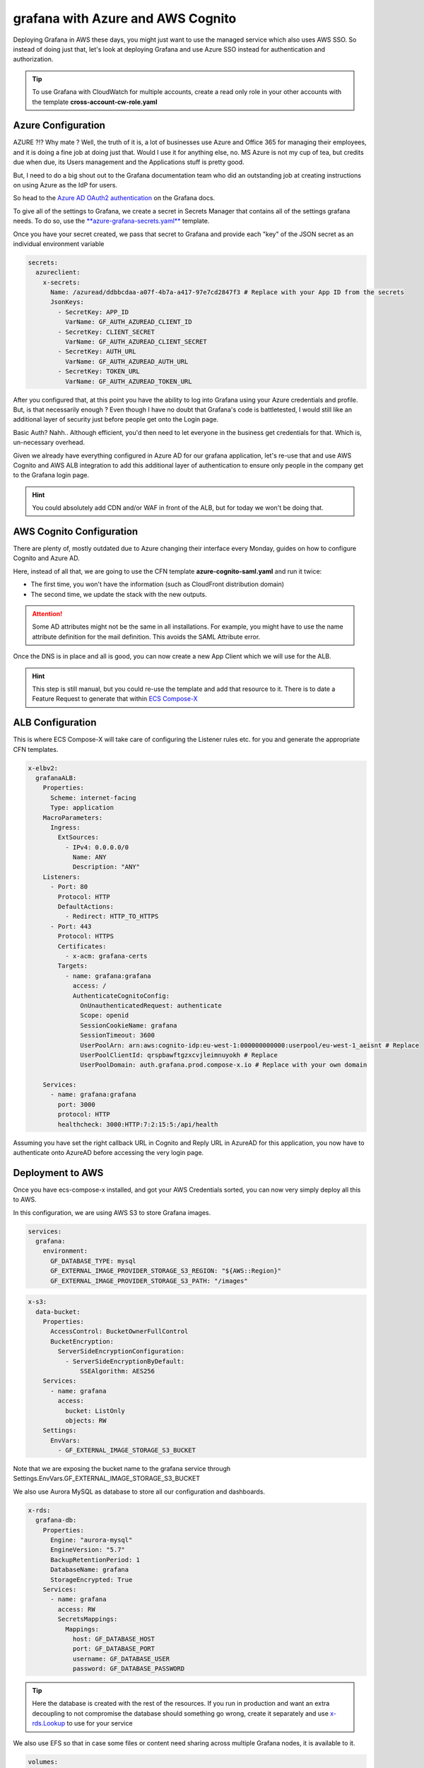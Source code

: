 =====================================
grafana with Azure and AWS Cognito
=====================================

Deploying Grafana in AWS these days, you might just want to use the managed service which also uses AWS SSO.
So instead of doing just that, let's look at deploying Grafana and use Azure SSO instead for authentication and
authorization.

.. tip::

    To use Grafana with CloudWatch for multiple accounts, create a read only role in your other accounts with the
    template **cross-account-cw-role.yaml**


Azure Configuration
=====================

.. image:: https://media.makeameme.org/created/hold-on-say-b5fc7ecda2.jpg

AZURE ?!? Why mate ?
Well, the truth of it is, a lot of businesses use Azure and Office 365 for managing their employees, and it is doing a
fine job at doing just that. Would I use it for anything else, no. MS Azure is not my cup of tea, but credits due when
due, its Users management and the Applications stuff is pretty good.

But, I need to do a big shout out to the Grafana documentation team who did an outstanding job at creating instructions
on using Azure as the IdP for users.

So head to the `Azure AD OAuth2 authentication`_ on the Grafana docs.

.. tip::

To give all of the settings to Grafana, we create a secret in Secrets Manager that contains all of the settings
grafana needs. To do so, use the `**azure-grafana-secrets.yaml**`_ template.

Once you have your secret created, we pass that secret to Grafana and provide each "key" of the JSON secret as an individual
environment variable

.. code-block:: yaml

    secrets:
      azureclient:
        x-secrets:
          Name: /azuread/ddbbcdaa-a07f-4b7a-a417-97e7cd2847f3 # Replace with your App ID from the secrets
          JsonKeys:
            - SecretKey: APP_ID
              VarName: GF_AUTH_AZUREAD_CLIENT_ID
            - SecretKey: CLIENT_SECRET
              VarName: GF_AUTH_AZUREAD_CLIENT_SECRET
            - SecretKey: AUTH_URL
              VarName: GF_AUTH_AZUREAD_AUTH_URL
            - SecretKey: TOKEN_URL
              VarName: GF_AUTH_AZUREAD_TOKEN_URL


After you configured that, at this point you have the ability to log into Grafana using your Azure credentials and profile.
But, is that necessarily enough ? Even though I have no doubt that Grafana's code is battletested, I would still like
an additional layer of security just before people get onto the Login page.

Basic Auth? Nahh.. Although efficient, you'd then need to let everyone in the business get credentials for that. Which is,
un-necessary overhead.

Given we already have everything configured in Azure AD for our grafana application, let's re-use that and use AWS Cognito
and AWS ALB integration to add this additional layer of authentication to ensure only people in the company get to the
Grafana login page.

.. hint::

    You could absolutely add CDN and/or WAF in front of the ALB, but for today we won't be doing that.


AWS Cognito Configuration
===========================

There are plenty of, mostly outdated due to Azure changing their interface every Monday, guides on how to configure Cognito
and Azure AD.

Here, instead of all that, we are going to use the CFN template **azure-cognito-saml.yaml** and run it twice:

* The first time, you won't have the information (such as CloudFront distribution domain)
* The second time, we update the stack with the new outputs.

.. attention::

    Some AD attributes might not be the same in all installations. For example, you might have to use the name attribute
    definition for the mail definition. This avoids the SAML Attribute error.

Once the DNS is in place and all is good, you can now create a new App Client which we will use for the ALB.

.. hint::

    This step is still manual, but you could re-use the template and add that resource to it.
    There is to date a Feature Request to generate that within `ECS Compose-X`_

ALB Configuration
==================

This is where ECS Compose-X will take care of configuring the Listener rules etc. for you and generate the appropriate CFN
templates.

.. code-block:: yaml

    x-elbv2:
      grafanaALB:
        Properties:
          Scheme: internet-facing
          Type: application
        MacroParameters:
          Ingress:
            ExtSources:
              - IPv4: 0.0.0.0/0
                Name: ANY
                Description: "ANY"
        Listeners:
          - Port: 80
            Protocol: HTTP
            DefaultActions:
              - Redirect: HTTP_TO_HTTPS
          - Port: 443
            Protocol: HTTPS
            Certificates:
              - x-acm: grafana-certs
            Targets:
              - name: grafana:grafana
                access: /
                AuthenticateCognitoConfig:
                  OnUnauthenticatedRequest: authenticate
                  Scope: openid
                  SessionCookieName: grafana
                  SessionTimeout: 3600
                  UserPoolArn: arn:aws:cognito-idp:eu-west-1:000000000000:userpool/eu-west-1_aeisnt # Replace
                  UserPoolClientId: qrspbawftgzxcvjleimnuyokh # Replace
                  UserPoolDomain: auth.grafana.prod.compose-x.io # Replace with your own domain

        Services:
          - name: grafana:grafana
            port: 3000
            protocol: HTTP
            healthcheck: 3000:HTTP:7:2:15:5:/api/health

Assuming you have set the right callback URL in Cognito and Reply URL in AzureAD for this application, you now have
to authenticate onto AzureAD before accessing the very login page.

Deployment to AWS
====================

Once you have ecs-compose-x installed, and got your AWS Credentials sorted, you can now very simply deploy all this
to AWS.

In this configuration, we are using AWS S3 to store Grafana images.

.. code-block:: yaml

    services:
      grafana:
        environment:
          GF_DATABASE_TYPE: mysql
          GF_EXTERNAL_IMAGE_PROVIDER_STORAGE_S3_REGION: "${AWS::Region}"
          GF_EXTERNAL_IMAGE_PROVIDER_STORAGE_S3_PATH: "/images"

.. code-block:: yaml

    x-s3:
      data-bucket:
        Properties:
          AccessControl: BucketOwnerFullControl
          BucketEncryption:
            ServerSideEncryptionConfiguration:
              - ServerSideEncryptionByDefault:
                  SSEAlgorithm: AES256
        Services:
          - name: grafana
            access:
              bucket: ListOnly
              objects: RW
        Settings:
          EnvVars:
            - GF_EXTERNAL_IMAGE_STORAGE_S3_BUCKET

Note that we are exposing the bucket name to the grafana service through Settings.EnvVars.GF_EXTERNAL_IMAGE_STORAGE_S3_BUCKET

We also use Aurora MySQL as database to store all our configuration and dashboards.

.. code-block:: yaml

    x-rds:
      grafana-db:
        Properties:
          Engine: "aurora-mysql"
          EngineVersion: "5.7"
          BackupRetentionPeriod: 1
          DatabaseName: grafana
          StorageEncrypted: True
        Services:
          - name: grafana
            access: RW
            SecretsMappings:
              Mappings:
                host: GF_DATABASE_HOST
                port: GF_DATABASE_PORT
                username: GF_DATABASE_USER
                password: GF_DATABASE_PASSWORD

.. tip::

    Here the database is created with the rest of the resources. If you run in production and want an extra decoupling
    to not compromise the database should something go wrong, create it separately and use `x-rds.Lookup`_ to use for your
    service

We also use EFS so that in case some files or content need sharing across multiple Grafana nodes, it is available to it.

.. code-block:: yaml

    volumes:
      grafana:
        x-efs:
          Properties:
            LifecyclePolicies:
            TransitionToIA: AFTER_14_DAYS
          MacroParameters:
            EnforceIamAuth: True

Here, in the override file aws.yaml, we define `x-efs`_ properties for the volume.

.. _Azure AD OAuth2 authentication: https://grafana.com/docs/grafana/latest/auth/azuread/#azure-ad-oauth2-authentication
.. _ECS Compose-X: https://github.com/compose-x/ecs_composex
.. _x-rds.Lookup: https://docs.compose-x.io/syntax/compose_x/rds.html#lookup
.. _x-efs: https://docs.compose-x.io/syntax/compose_x/efs.html
.. _**azure-grafana-secrets.yaml**: https://github.com/compose-x/compose-x-labs
